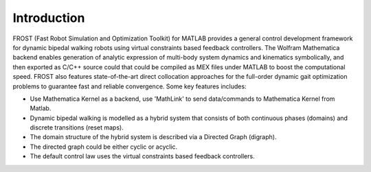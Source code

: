 .. _intro

***************************************
Introduction
***************************************

FROST (Fast Robot Simulation and Optimization Toolkit) for MATLAB provides a
general control development framework for dynamic bipedal walking robots using
virtual constraints based feedback controllers. The Wolfram Mathematica backend
enables generation of analytic expression of multi-body system dynamics and
kinematics symbolically, and then exported as C/C++ source could that could be
compiled as MEX files under MATLAB to boost the computational speed. FROST also
features state-of-the-art direct collocation approaches for the full-order
dynamic gait optimization problems to guarantee fast and reliable convergence.
Some key features includes:


* Use Mathematica Kernel as a backend, use 'MathLink' to send data/commands to Mathematica Kernel from Matlab.
* Dynamic bipedal walking is modelled as a hybrid system that consists of both continuous phases (domains) and discrete transitions (reset maps).
* The domain structure of the hybrid system is described via a Directed Graph (digraph).
* The directed graph could be either cyclic or acyclic.
* The default control law uses the virtual constraints based feedback controllers.

